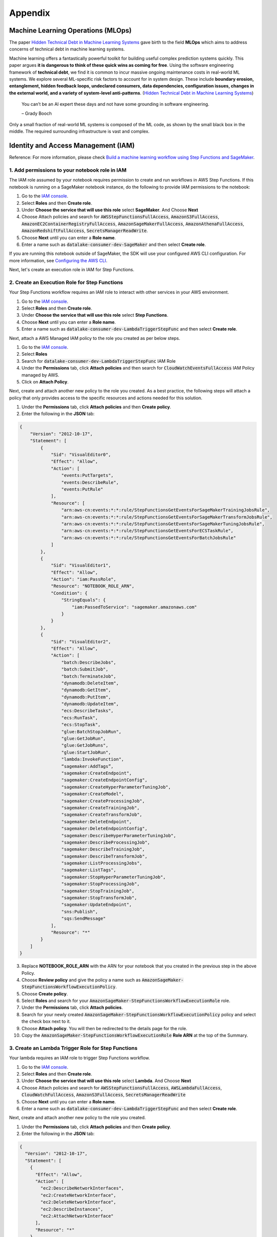 Appendix
********


Machine Learning Operations (MLOps)
===================================

The paper `Hidden Technical Debt in Machine Learning Systems <https://proceedings.neurips.cc/paper/2015/file/86df7dcfd896fcaf2674f757a2463eba-Paper.pdf>`_ gave birth to the field **MLOps** which aims to address concerns of technical debt in machine learning systems.

Machine learning offers a fantastically powerful toolkit for building useful complex prediction systems quickly. This paper argues **it is dangerous to think of these quick wins as coming for free**. Using the software engineering framework of **technical debt**, we find it is common to incur massive ongoing maintenance costs in real-world ML systems. We explore several ML-specific risk factors to account for in system design. These include **boundary erosion, entanglement, hidden feedback loops, undeclared consumers, data dependencies, configuration issues, changes in the external world, and a variety of system-level anti-patterns**. (`Hidden Technical Debt in Machine Learning Systems <https://proceedings.neurips.cc/paper/2015/file/86df7dcfd896fcaf2674f757a2463eba-Paper.pdf>`_)

    
    You can’t be an AI expert these days and not have some grounding in software engineering. 
    
    – Grady Booch


.. image:: images/mlops.png
  :align: center

Only a small fraction of real-world ML systems is composed of the ML code, as shown by the small black box in the middle. The required surrounding infrastructure is vast and complex.



Identity and Access Management (IAM)
====================================

Reference: For more information, please check `Build a machine learning workflow using Step Functions and SageMaker <https://sagemaker-examples.readthedocs.io/en/latest/step-functions-data-science-sdk/machine_learning_workflow_abalone/machine_learning_workflow_abalone.html>`_.

1. Add permissions to your notebook role in IAM
-----------------------------------------------

The IAM role assumed by your notebook requires permission to create and run workflows in AWS Step Functions. If this notebook is running on a SageMaker notebook instance, do the following to provide IAM permissions to the notebook:

1. Go to the `IAM console <https://console.aws.amazon.com/iam/>`_.
2. Select **Roles** and then **Create role**.
3. Under **Choose the service that will use this role** select **SageMaker**. And Choose **Next**
4. Choose Attach policies and search for :code:`AWSStepFunctionsFullAccess`, :code:`AmazonS3FullAccess`, :code:`AmazonEC2ContainerRegistryFullAccess`, :code:`AmazonSageMakerFullAccess`, :code:`AmazonAthenaFullAccess`, :code:`AmazonRedshiftFullAccess`, :code:`SecretsManagerReadWrite`.
5. Choose **Next** until you can enter a **Role name**.
6. Enter a name such as :code:`datalake-consumer-dev-SageMaker` and then select **Create role**.

If you are running this notebook outside of SageMaker, the SDK will use your configured AWS CLI configuration. For more information, see `Configuring the AWS CLI <https://docs.aws.amazon.com/cli/latest/userguide/cli-chap-configure.html>`_.

Next, let's create an execution role in IAM for Step Functions. 


2. Create an Execution Role for Step Functions
----------------------------------------------

Your Step Functions workflow requires an IAM role to interact with other services in your AWS environment. 

1. Go to the `IAM console <https://console.aws.amazon.com/iam/>`_.
2. Select **Roles** and then **Create role**.
3. Under **Choose the service that will use this role** select **Step Functions**.
4. Choose **Next** until you can enter a **Role name**.
5. Enter a name such as :code:`datalake-consumer-dev-LambdaTriggerStepFunc` and then select **Create role**.

Next, attach a AWS Managed IAM policy to the role you created as per below steps.

1. Go to the `IAM console <https://console.aws.amazon.com/iam/>`_.
2. Select **Roles**
3. Search for :code:`datalake-consumer-dev-LambdaTriggerStepFunc` IAM Role
4. Under the **Permissions** tab, click **Attach policies** and then search for :code:`CloudWatchEventsFullAccess` IAM Policy managed by AWS.
5. Click on **Attach Policy**.


Next, create and attach another new policy to the role you created. As a best practice, the following steps will attach a policy that only provides access to the specific resources and actions needed for this solution.

1. Under the **Permissions** tab, click **Attach policies** and then **Create policy**.
2. Enter the following in the **JSON** tab:

.. code-block:: json

     {
         "Version": "2012-10-17",
         "Statement": [
             {
                 "Sid": "VisualEditor0",
                 "Effect": "Allow",
                 "Action": [
                     "events:PutTargets",
                     "events:DescribeRule",
                     "events:PutRule"
                 ],
                 "Resource": [
                     "arn:aws-cn:events:*:*:rule/StepFunctionsGetEventsForSageMakerTrainingJobsRule",
                     "arn:aws-cn:events:*:*:rule/StepFunctionsGetEventsForSageMakerTransformJobsRule",
                     "arn:aws-cn:events:*:*:rule/StepFunctionsGetEventsForSageMakerTuningJobsRule",
                     "arn:aws-cn:events:*:*:rule/StepFunctionsGetEventsForECSTaskRule",
                     "arn:aws-cn:events:*:*:rule/StepFunctionsGetEventsForBatchJobsRule"
                 ]
             },
             {
                 "Sid": "VisualEditor1",
                 "Effect": "Allow",
                 "Action": "iam:PassRole",
                 "Resource": "NOTEBOOK_ROLE_ARN",
                 "Condition": {
                     "StringEquals": {
                         "iam:PassedToService": "sagemaker.amazonaws.com"
                     }
                 }
             },
             {
                 "Sid": "VisualEditor2",
                 "Effect": "Allow",
                 "Action": [
                     "batch:DescribeJobs",
                     "batch:SubmitJob",
                     "batch:TerminateJob",
                     "dynamodb:DeleteItem",
                     "dynamodb:GetItem",
                     "dynamodb:PutItem",
                     "dynamodb:UpdateItem",
                     "ecs:DescribeTasks",
                     "ecs:RunTask",
                     "ecs:StopTask",
                     "glue:BatchStopJobRun",
                     "glue:GetJobRun",
                     "glue:GetJobRuns",
                     "glue:StartJobRun",
                     "lambda:InvokeFunction",
                     “sagemaker:AddTags”,
                     "sagemaker:CreateEndpoint",
                     "sagemaker:CreateEndpointConfig",
                     "sagemaker:CreateHyperParameterTuningJob",
                     "sagemaker:CreateModel",
                     "sagemaker:CreateProcessingJob",
                     "sagemaker:CreateTrainingJob",
                     "sagemaker:CreateTransformJob",
                     "sagemaker:DeleteEndpoint",
                     "sagemaker:DeleteEndpointConfig",
                     "sagemaker:DescribeHyperParameterTuningJob",
                     "sagemaker:DescribeProcessingJob",
                     "sagemaker:DescribeTrainingJob",
                     "sagemaker:DescribeTransformJob",
                     "sagemaker:ListProcessingJobs",
                     "sagemaker:ListTags",
                     "sagemaker:StopHyperParameterTuningJob",
                     "sagemaker:StopProcessingJob",
                     "sagemaker:StopTrainingJob",
                     "sagemaker:StopTransformJob",
                     "sagemaker:UpdateEndpoint",
                     "sns:Publish",
                     "sqs:SendMessage"
                 ],
                 "Resource": "*"
             }
         ]
     }

3. Replace **NOTEBOOK_ROLE_ARN** with the ARN for your notebook that you created in the previous step in the above Policy.
4. Choose **Review policy** and give the policy a name such as :code:`AmazonSageMaker-StepFunctionsWorkflowExecutionPolicy`.
5. Choose **Create policy**.
6. Select **Roles** and search for your :code:`AmazonSageMaker-StepFunctionsWorkflowExecutionRole` role.
7. Under the **Permissions** tab, click **Attach policies**.
8. Search for your newly created :code:`AmazonSageMaker-StepFunctionsWorkflowExecutionPolicy` policy and select the check box next to it.
9. Choose **Attach policy**. You will then be redirected to the details page for the role.
10. Copy the :code:`AmazonSageMaker-StepFunctionsWorkflowExecutionRole` **Role ARN** at the top of the Summary.


3. Create an Lambda Trigger Role for Step Functions
---------------------------------------------------

Your lambda requires an IAM role to trigger Step Functions workflow. 

1. Go to the `IAM console <https://console.aws.amazon.com/iam/>`_.
2. Select **Roles** and then **Create role**.
3. Under **Choose the service that will use this role** select **Lambda**. And Choose **Next**
4. Choose Attach policies and search for :code:`AWSStepFunctionsFullAccess`, :code:`AWSLambdaFullAccess`, :code:`CloudWatchFullAccess`, :code:`AmazonS3FullAccess`, :code:`SecretsManagerReadWrite`
5. Choose **Next** until you can enter a **Role name**.
6. Enter a name such as :code:`datalake-consumer-dev-LambdaTriggerStepFunc` and then select **Create role**.


Next, create and attach another new policy to the role you created. 

1. Under the **Permissions** tab, click **Attach policies** and then **Create policy**.
2. Enter the following in the **JSON** tab:

.. code-block:: json

     {
       "Version": "2012-10-17",
       "Statement": [
         {
           "Effect": "Allow",
           "Action": [
             "ec2:DescribeNetworkInterfaces",
             "ec2:CreateNetworkInterface",
             "ec2:DeleteNetworkInterface",
             "ec2:DescribeInstances",
             "ec2:AttachNetworkInterface"
           ],
           "Resource": "*"
         }
       ]
     }

4. Choose **Review policy** and give the policy a name such as :code:`LambdaTriggerStepFuncRole`.
5. Choose **Create policy**.
6. Select **Roles** and search for your :code:`LambdaTriggerStepFuncRole` role.
7. Under the **Permissions** tab, click **Attach policies**.
8. Search for your newly created :code:`LambdaTriggerStepFuncRole` policy and select the check box next to it.
9. Choose **Attach policy**. You will then be redirected to the details page for the role.
10. Copy the :code:`datalake-consumer-dev-LambdaTriggerStepFunc` **Role ARN** at the top of the Summary.
